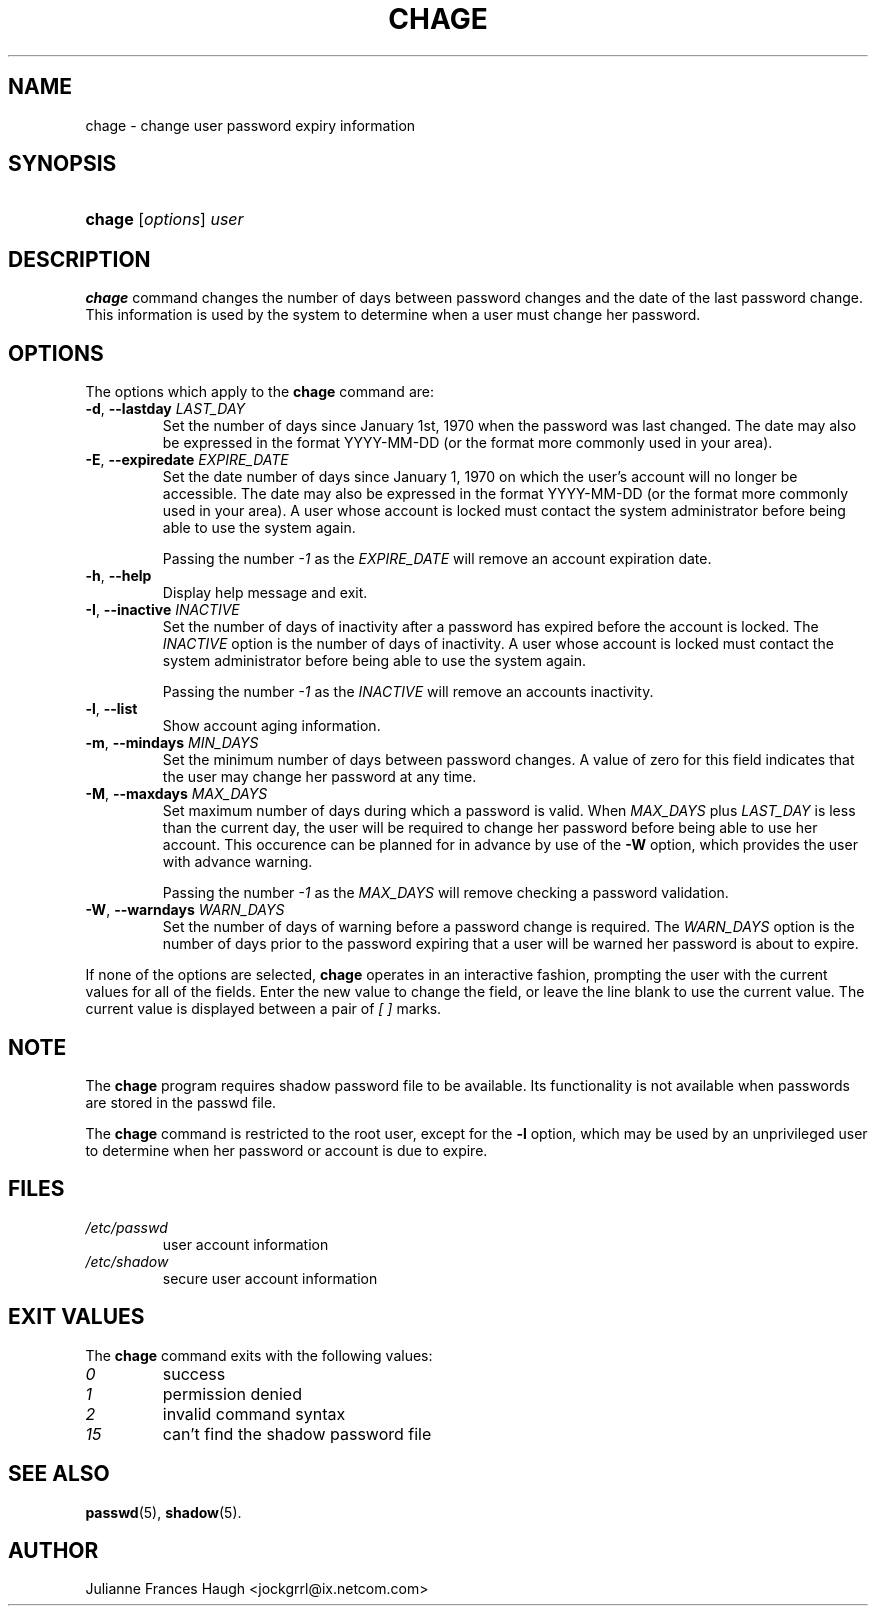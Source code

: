 .\" ** You probably do not want to edit this file directly **
.\" It was generated using the DocBook XSL Stylesheets (version 1.69.1).
.\" Instead of manually editing it, you probably should edit the DocBook XML
.\" source for it and then use the DocBook XSL Stylesheets to regenerate it.
.TH "CHAGE" "1" "10/10/2005" "User Commands" "User Commands"
.\" disable hyphenation
.nh
.\" disable justification (adjust text to left margin only)
.ad l
.SH "NAME"
chage \- change user password expiry information
.SH "SYNOPSIS"
.HP 6
\fBchage\fR [\fIoptions\fR] \fIuser\fR
.SH "DESCRIPTION"
.PP
\fBchage\fR
command changes the number of days between password changes and the date of the last password change. This information is used by the system to determine when a user must change her password.
.SH "OPTIONS"
.PP
The options which apply to the
\fBchage\fR
command are:
.TP
\fB\-d\fR, \fB\-\-lastday\fR \fILAST_DAY\fR
Set the number of days since January 1st, 1970 when the password was last changed. The date may also be expressed in the format YYYY\-MM\-DD (or the format more commonly used in your area).
.TP
\fB\-E\fR, \fB\-\-expiredate\fR \fIEXPIRE_DATE\fR
Set the date number of days since January 1, 1970 on which the user's account will no longer be accessible. The date may also be expressed in the format YYYY\-MM\-DD (or the format more commonly used in your area). A user whose account is locked must contact the system administrator before being able to use the system again.
.sp
Passing the number
\fI\-1\fR
as the
\fIEXPIRE_DATE\fR
will remove an account expiration date.
.TP
\fB\-h\fR, \fB\-\-help\fR
Display help message and exit.
.TP
\fB\-I\fR, \fB\-\-inactive\fR \fIINACTIVE\fR
Set the number of days of inactivity after a password has expired before the account is locked. The
\fIINACTIVE\fR
option is the number of days of inactivity. A user whose account is locked must contact the system administrator before being able to use the system again.
.sp
Passing the number
\fI\-1\fR
as the
\fIINACTIVE\fR
will remove an accounts inactivity.
.TP
\fB\-l\fR, \fB\-\-list\fR
Show account aging information.
.TP
\fB\-m\fR, \fB\-\-mindays\fR \fIMIN_DAYS\fR
Set the minimum number of days between password changes. A value of zero for this field indicates that the user may change her password at any time.
.TP
\fB\-M\fR, \fB\-\-maxdays\fR \fIMAX_DAYS\fR
Set maximum number of days during which a password is valid. When
\fIMAX_DAYS\fR
plus
\fILAST_DAY\fR
is less than the current day, the user will be required to change her password before being able to use her account. This occurence can be planned for in advance by use of the
\fB\-W\fR
option, which provides the user with advance warning.
.sp
Passing the number
\fI\-1\fR
as the
\fIMAX_DAYS\fR
will remove checking a password validation.
.TP
\fB\-W\fR, \fB\-\-warndays\fR \fIWARN_DAYS\fR
Set the number of days of warning before a password change is required. The
\fIWARN_DAYS\fR
option is the number of days prior to the password expiring that a user will be warned her password is about to expire.
.PP
If none of the options are selected,
\fBchage\fR
operates in an interactive fashion, prompting the user with the current values for all of the fields. Enter the new value to change the field, or leave the line blank to use the current value. The current value is displayed between a pair of
\fI[ ]\fR
marks.
.SH "NOTE"
.PP
The
\fBchage\fR
program requires shadow password file to be available. Its functionality is not available when passwords are stored in the passwd file.
.PP
The
\fBchage\fR
command is restricted to the root user, except for the
\fB\-l\fR
option, which may be used by an unprivileged user to determine when her password or account is due to expire.
.SH "FILES"
.TP
\fI/etc/passwd\fR
user account information
.TP
\fI/etc/shadow\fR
secure user account information
.SH "EXIT VALUES"
.PP
The
\fBchage\fR
command exits with the following values:
.TP
\fI0\fR
success
.TP
\fI1\fR
permission denied
.TP
\fI2\fR
invalid command syntax
.TP
\fI15\fR
can't find the shadow password file
.SH "SEE ALSO"
.PP
\fBpasswd\fR(5),
\fBshadow\fR(5).
.SH "AUTHOR"
.PP
Julianne Frances Haugh <jockgrrl@ix.netcom.com>
